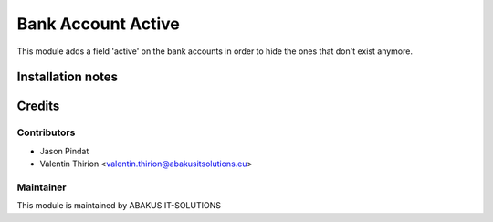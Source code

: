 =====================================
Bank Account Active
=====================================


This module adds a field 'active' on the bank accounts in order to hide the ones that don't exist anymore.


Installation notes
==================

Credits
=======

Contributors
------------

* Jason Pindat
* Valentin Thirion <valentin.thirion@abakusitsolutions.eu>

Maintainer
-----------

.. image:: https://www.abakusitsolutions.eu/logos/abakus_logo_square_negatif.png
   :alt: AbAKUS IT SOLUTIONS
   :target: http://www.abakusitsolutions.eu

This module is maintained by ABAKUS IT-SOLUTIONS
